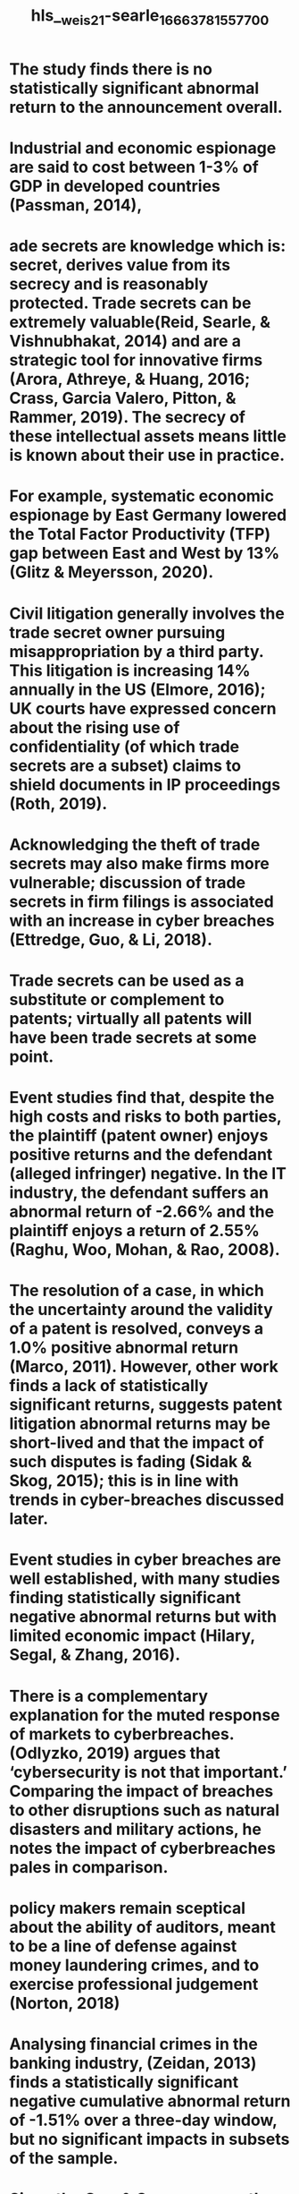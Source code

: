#+file-path: ../assets/weis21-searle_1666378155770_0.pdf
#+file: [[../assets/weis21-searle_1666378155770_0.pdf][weis21-searle_1666378155770_0.pdf]]
#+title: hls__weis21-searle_1666378155770_0

* The study finds there is no statistically significant abnormal return to the announcement overall. 
:PROPERTIES:
:ls-type: annotation
:hl-page: 1
:id: 6352f0f0-a63e-4687-9561-27fa4ee88651
:END:
* Industrial and economic espionage are said to cost between 1-3% of GDP in developed countries (Passman, 2014),
:PROPERTIES:
:ls-type: annotation
:hl-page: 2
:id: 6352f103-a93f-4d98-ab08-dba23e33278c
:END:
* ade secrets are knowledge which is: secret, derives value from its secrecy and is reasonably protected. Trade secrets can be extremely valuable(Reid, Searle, & Vishnubhakat, 2014) and are a strategic tool for innovative firms (Arora, Athreye, & Huang, 2016; Crass, Garcia Valero, Pitton, & Rammer, 2019). The secrecy of these intellectual assets means little is known about their use in practice.
:PROPERTIES:
:ls-type: annotation
:hl-page: 2
:id: 6352f128-74c3-4fd8-af48-4db05a9ea7c6
:END:
* For example, systematic economic espionage by East Germany lowered the Total Factor Productivity (TFP) gap between East and West by 13% (Glitz & Meyersson, 2020). 
:PROPERTIES:
:ls-type: annotation
:hl-page: 2
:id: 6352f13f-d9a7-427d-9c0a-fd9e98be31cc
:END:
* Civil litigation generally involves the trade secret owner pursuing misappropriation by a third party. This litigation is increasing 14% annually in the US (Elmore, 2016); UK courts have expressed concern about the rising use of confidentiality (of which trade secrets are a subset) claims to shield documents in IP proceedings (Roth, 2019).
:PROPERTIES:
:ls-type: annotation
:hl-page: 3
:id: 6352f16a-8ad5-45c6-a6a1-87ea81700e5e
:END:
* Acknowledging the theft of trade secrets may also make firms more vulnerable; discussion of trade secrets in firm filings is associated with an increase in cyber breaches (Ettredge, Guo, & Li, 2018).
:PROPERTIES:
:ls-type: annotation
:hl-page: 3
:id: 6352f183-d85b-4954-bce3-dba7ab2c8ef4
:END:
* Trade secrets can be used as a substitute or complement to patents; virtually all patents will have been trade secrets at some point.
:PROPERTIES:
:ls-type: annotation
:hl-page: 3
:id: 6352f1a1-4374-4dcb-9bd3-9987c9e267fb
:END:
* Event studies find that, despite the high costs and risks to both parties, the plaintiff (patent owner) enjoys positive returns and the defendant (alleged infringer) negative. In the IT industry, the defendant suffers an abnormal return of -2.66% and the plaintiff enjoys a return of 2.55% (Raghu, Woo, Mohan, & Rao, 2008).
:PROPERTIES:
:ls-type: annotation
:hl-page: 3
:id: 6352f1c1-7f28-4a1c-959a-aad4330ad1d2
:END:
* The resolution of a case, in which the uncertainty around the validity of a patent is resolved, conveys a 1.0% positive abnormal return (Marco, 2011). However, other work finds a lack of statistically significant returns, suggests patent litigation abnormal returns may be short-lived and that the impact of such disputes is fading (Sidak & Skog, 2015); this is in line with trends in cyber-breaches discussed later.
:PROPERTIES:
:ls-type: annotation
:hl-page: 4
:id: 6352f1f4-d7e6-47ba-a5da-252a5582c998
:END:
* Event studies in cyber breaches are well established, with many studies finding statistically significant negative abnormal returns but with limited economic impact (Hilary, Segal, & Zhang, 2016). 
:PROPERTIES:
:ls-type: annotation
:hl-page: 4
:id: 6352f20e-399b-420e-91db-05c67ecc34ed
:END:
* There is a complementary explanation for the muted response of markets to cyberbreaches.(Odlyzko, 2019) argues that ‘cybersecurity is not that important.’ Comparing the impact of breaches to other disruptions such as natural disasters and military actions, he notes the impact of cyberbreaches pales in comparison.
:PROPERTIES:
:ls-type: annotation
:hl-page: 4
:id: 6352f221-e830-47f7-a859-a894846eed82
:END:
* policy makers remain sceptical about the ability of auditors, meant to be a line of defense against money laundering crimes, and to exercise professional judgement (Norton, 2018)
:PROPERTIES:
:ls-type: annotation
:hl-page: 4
:id: 6352f239-84ae-4f6e-b73b-e9affb8aded2
:END:
* Analysing financial crimes in the banking industry, (Zeidan, 2013) finds a statistically significant negative cumulative abnormal return of -1.51% over a three-day window, but no significant impacts in subsets of the sample.
:PROPERTIES:
:ls-type: annotation
:hl-page: 5
:id: 6352f252-7e22-4349-973e-aab4bb0bb087
:END:
* Since the Carr & Gorman paper there has been virtually no further empirical analysis of the theft relationship. Theoretical models and analyses continue to purport a negative relationship between the two.
:PROPERTIES:
:ls-type: annotation
:hl-page: 5
:id: 6352f26c-36cd-4442-8bea-33b01fd2b69a
:END:
* In contrast, a court confirmation of IDD strengthens trade secrecy, and conveys positive abnormal returns to firms, possibly as a result of decreased competitive risks (Klasa, OrtizMolina, Serfling, & Srinivasan, 2018).
:PROPERTIES:
:ls-type: annotation
:hl-page: 5
:id: 6352f29a-5e20-4b13-b49d-a4d2b3029209
:END:
* This leaves us with a final sample size of 103 events.
:PROPERTIES:
:ls-type: annotation
:hl-page: 6
:id: 6352f2ba-f2cd-4268-9c53-ec9e407a89cc
:END:
* A second check was also done using internet searching by case which uncovered an additional seven cases, for a total of twelve (14%) of events having a parallel civil cases.
:PROPERTIES:
:ls-type: annotation
:hl-page: 6
:id: 6352f2df-4b43-4d83-b014-ffc5e5e430bf
:END:
* Dupont Demours (chemical), and General Electric and its subsidiaries(miscellaneous) are the most popular victim firms with five (6%) cases each. Microsoft(software) has four (4%) cases; the majority of remaining victims are involved in only one(1%) case.
:PROPERTIES:
:ls-type: annotation
:hl-page: 10
:id: 6352f36b-cfd5-4b63-a19d-2241cdc880a3
:END:
* We use several different specifications to estimate the abnormal return.
:PROPERTIES:
:ls-type: annotation
:hl-page: 11
:id: 6352f3b3-4cc0-4783-a93b-83461432c698
:END:
* We focus on the window from 5 days prior to the event (t-5) to 5 days after the event(t+5) in the empirical tests, i.e. 𝐶𝐶𝐴𝐴𝑅𝑅𝑡𝑡−5,𝑡𝑡+5, although we also report initial results over various windows from 𝐶𝐶𝐴𝐴𝑅𝑅𝑡𝑡−1,𝑡𝑡+1 up to 𝐶𝐶𝐴𝐴𝑅𝑅𝑡𝑡−10,𝑡𝑡+10.
:PROPERTIES:
:ls-type: annotation
:hl-page: 11
:id: 6352f3ec-28d0-488b-99ea-34e416c14f61
:END:
* Further, the risk adjustments do not make substantial differences to the CAARs at any event window. For example, for the 21 day event window (t-10, t+10) this has the lowest CAAR of -0.49% for the 5 factor model. Even here the announcement of something as potentially serious as a trade secret breach on average leads to a fall of less than half of one percent in firm value. 
:PROPERTIES:
:ls-type: annotation
:hl-page: 12
:id: 6352f41c-9df2-48a9-96ee-0b8483a473ed
:END:
* Of the univariate analyses, reported in Table 5, the majority as presented are not statistically significant. Only corporate is consistently significant across models and tests.
:PROPERTIES:
:ls-type: annotation
:hl-page: 12
:id: 6352f448-6b97-40ce-9229-7513e2e4bf9b
:END:
* Thus, the pursuit of a parallel civil action may be an indication that the defendant and others involved had more financial means to commercially exploit the trade secret.
:PROPERTIES:
:ls-type: annotation
:hl-page: 12
:id: 6352f468-dc66-4252-b726-36633ae7bf5d
:END:
* As a benchmark, patent litigation that reaches US district civil courts had a success rate of 33% from1997-2016 (PWC, 2017). In the 214 cases (1996-2020) in our total database, 60% of cases have at least one defendant who plead guilty. Criminal cases also require less firm resources than civil, as they are not responsible for legal fees.
:PROPERTIES:
:ls-type: annotation
:hl-page: 13
:id: 6352f48a-2d28-4bcb-bd4a-e15d32436d17
:END:
* We find a positive but negligible range for low value trade secrets (0.77% to 0.79%) and a negative result response for high value trade secrets (-2.38% to -2.35%). These are significant at the 5% level by the dum reg test, and inside or just outside the 15% level by rank sum. 
:PROPERTIES:
:ls-type: annotation
:hl-page: 13
:id: 6352f4bb-f179-42fa-aec4-339ad66a4470
:END:
* Our results confirm this, while there is a negligible positive return for defendants who are individuals (0.39 to 0.44%), the return on for corporate defendants is the most negative across our univariate analysis (-7.15% to -6.26%).
:PROPERTIES:
:ls-type: annotation
:hl-page: 13
:id: 6352f4d9-8cd3-42d0-9871-4d34b7a42c31
:END:
* However, non-technical information, such as information related to marketing innovations, organisation innovation or business confidential information (e.g. bids or price lists), tends to be valued higher as the loss of contracts or other competitive advantages can be more immediately assessed
:PROPERTIES:
:ls-type: annotation
:hl-page: 13
:id: 6352f4f4-d72e-4f5d-8ca1-4f62b2054d31
:END:
* Defendants who allegedly targeted specific trade secrets are more likely to have a specific intended use of that trade secret. However, we again do not find evidence to support this framing. In fact, both groups have extremely similar abnormal returns.
:PROPERTIES:
:ls-type: annotation
:hl-page: 15
:id: 6352f515-da67-4182-9eb6-574b4b6dde9b
:END:
* We also find no impact dependent on whether the theft involves foreign agents or not. This conflicts with the wider narrative of economic espionage posing an existential threat. While we would have expected the involvement of foreign agents to have a larger impact than domestic events, the domestic threat is equally as important.
:PROPERTIES:
:ls-type: annotation
:hl-page: 15
:id: 6352f537-c033-4ca8-8ea1-755661764fa7
:END:
* While the sector does not make a difference (manufacturing or not), the Book Value to Market(BM) and R&D intensity do. 
:PROPERTIES:
:ls-type: annotation
:hl-page: 15
:id: 6352f54e-00dc-46bb-9aa3-64ce6b55aa31
:END:
* These returns are all significant at the 5% level. This indicates that the market behaves generally in the way that we would expect – more severe crimes are interpreted as more damaging to the firm’s prospects, which is then reflected in the firm’s valuation.
:PROPERTIES:
:ls-type: annotation
:hl-page: 17
:id: 6352f5a6-0cb8-455b-8eca-c1bd4499da0a
:END:
* The IP literature, both patent and trade secrets, provides nuance to our findings. The patent literature finds positive returns to the plaintiff in patent infringement disputes, however this differs from our data in that these are civil suits and the plaintiff can receive significant financial damages as a result.
:PROPERTIES:
:ls-type: annotation
:hl-page: 19
:id: 6352f5e0-efbc-4702-868e-331933bf94b8
:END:
* We find firms with higher R&D intensity suffer more negative returns as do firms with lower BM. 
:PROPERTIES:
:ls-type: annotation
:hl-page: 20
:id: 6352f65f-8ba8-4a43-8b06-59e0b2e86ea2
:END:
* For managers, the implication is that the benefits of the protection of trade secrets may be overstated. 
:PROPERTIES:
:ls-type: annotation
:hl-page: 20
:id: 6352f68c-eeb4-46f2-8061-c21a2de34971
:END: